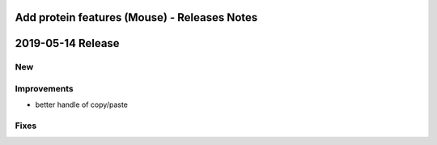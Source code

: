 =============================================
Add protein features (Mouse) - Releases Notes
=============================================

==================
2019-05-14 Release
==================

New
---

Improvements
------------

- better handle of copy/paste

Fixes
-----
